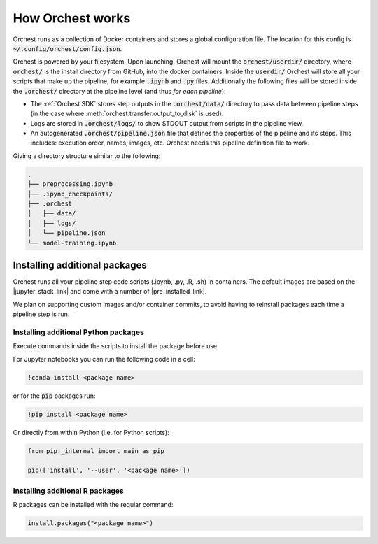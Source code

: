 How Orchest works
=================

Orchest runs as a collection of Docker containers and stores a global configuration file. The
location for this config is :code:`~/.config/orchest/config.json`.

Orchest is powered by your filesystem. Upon launching, Orchest will mount the
:code:`orchest/userdir/` directory, where :code:`orchest/` is the install directory from GitHub,
into the docker containers. Inside the :code:`userdir/` Orchest will store all your scripts that make
up the pipeline, for example :code:`.ipynb` and :code:`.py` files. Additionally the following files
will be stored inside the :code:`.orchest/` directory at the pipeline level (and thus *for each
pipeline*):

* The :ref:`Orchest SDK` stores step outputs in the :code:`.orchest/data/` directory to pass data
  between pipeline steps (in the case where :meth:`orchest.transfer.output_to_disk` is used).
* Logs are stored in :code:`.orchest/logs/` to show STDOUT output from scripts in the pipeline view.
* An autogenerated :code:`.orchest/pipeline.json` file that defines the properties of the pipeline and its
  steps.  This includes: execution order, names, images, etc. Orchest needs this pipeline definition
  file to work.

Giving a directory structure similar to the following:

.. code-block:: bash

    .
    ├── preprocessing.ipynb
    ├── .ipynb_checkpoints/
    ├── .orchest
    │   ├── data/
    │   ├── logs/
    │   └── pipeline.json
    └── model-training.ipynb


Installing additional packages
------------------------------

Orchest runs all your pipeline step code scripts (.ipynb, .py, .R, .sh) in containers. The default
images are based on the |jupyter_stack_link| and come with a number of
|pre_installed_link|.

We plan on supporting custom images and/or container commits, to avoid having to reinstall packages each
time a pipeline step is run.

.. |jupyter_stack_link| raw:: html

  <a href="https://jupyter-docker-stacks.readthedocs.io/en/latest/"
  target="_blank">Jupyter Docker Stacks</a>

.. |pre_installed_link| raw:: html

   <a
   href="https://jupyter-docker-stacks.readthedocs.io/en/latest/using/selecting.html"
   target="_nlank">pre-installed packages</a>

Installing additional Python packages
~~~~~~~~~~~~~~~~~~~~~~~~~~~~~~~~~~~~~

Execute commands inside the scripts to install the package before use.

For Jupyter notebooks you can run the following code in a cell:

.. code-block:: bash

   !conda install <package name>

or for the :code:`pip` packages run:

.. code-block:: bash

   !pip install <package name>


Or directly from within Python (i.e. for Python scripts):

.. code-block:: python

   from pip._internal import main as pip

   pip(['install', '--user', '<package name>'])


Installing additional R packages
~~~~~~~~~~~~~~~~~~~~~~~~~~~~~~~~

R packages can be installed with the regular command:

.. code-block:: r
   
   install.packages("<package name>")
